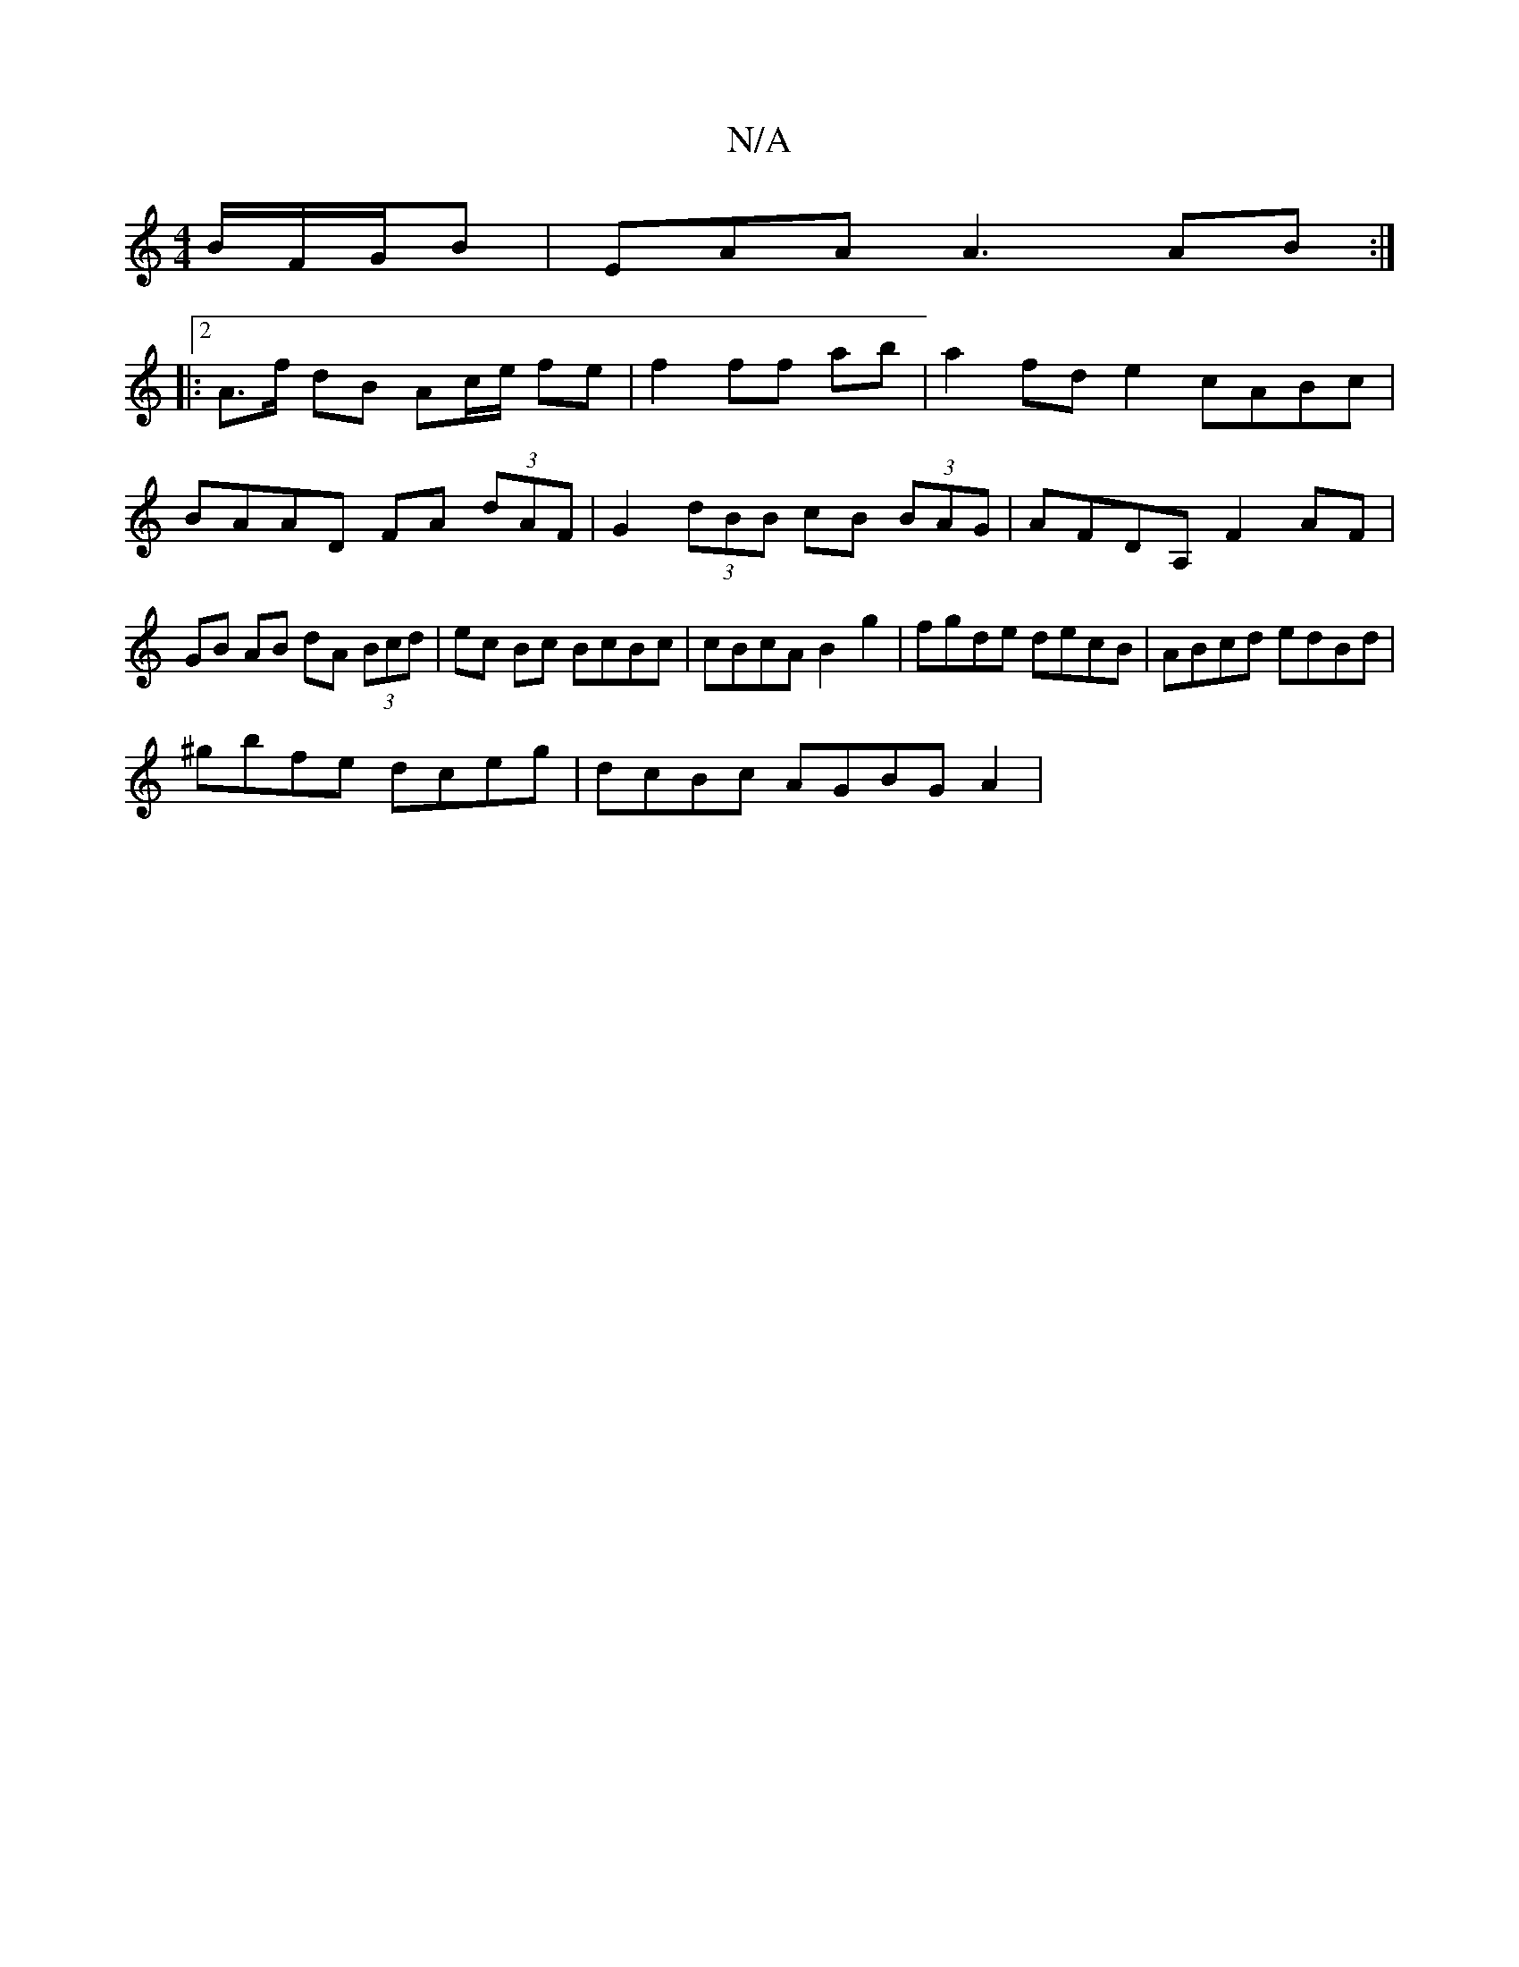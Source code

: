 X:1
T:N/A
M:4/4
R:N/A
K:Cmajor
B/F/G/B| EAA A3 AB:|2 
|: A>f dB Ac/e/ fe | f2 ff ab |a2 fd e2 cABc | BAAD FA (3dAF | G2 (3dBB cB (3BAG | AFDA, F2 AF|GB AB dA (3Bcd|ec Bc BcBc|cBcA B2g2|fgde decB|ABcd edBd|
^gbfe dceg|dcBc AGBG A2|
